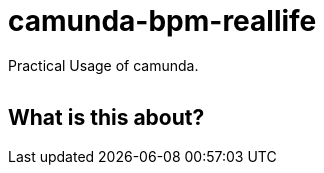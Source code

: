 # camunda-bpm-reallife

Practical Usage of camunda.

[cols="a,a,a,a,a"]
,====
,====

## What is this about?
